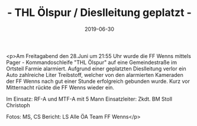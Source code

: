 #+TITLE: - THL Ölspur / Dieslleitung geplatzt -
#+DATE: 2019-06-30
#+FACEBOOK_URL: https://facebook.com/ffwenns/posts/2857810697627370

<p>Am Freitagabend den 28.Juni um 21:55 Uhr wurde die FF Wenns mittels Pager - Kommandoschleife "THL Ölspur" auf eine Gemeindestraße im Ortsteil Farmie alarmiert. Aufgrund einer geplatzten Dieslleitung verlor ein Auto zahlreiche Liter Treibstoff, welcher von den alarmierten Kameraden der FF Wenns nach gut einer Stunde erfolgreich gebunden wurde. Kurz vor Mitternacht rückte die FF Wenns wieder ein.

Im Einsatz:
RF-A und MTF-A mit 5 Mann 
Einsatzleiter: Zkdt. BM Stoll Christoph 

Fotos: MS, CS 
Bericht: LS 
Alle ÖA Team FF Wenns</p>

